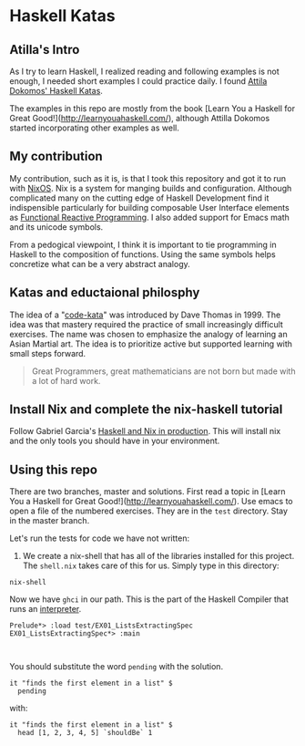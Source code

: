 * Haskell Katas
** Atilla's Intro

As I try to learn Haskell, I realized reading and following examples
is not enough, I needed short examples I could practice daily. I found
[[https://github.com/adomokos/haskell-katas][Attila Dokomos' Haskell Katas]].

The examples in this repo are mostly from the book [Learn You a
Haskell for Great Good!](http://learnyouahaskell.com/), although Attilla Dokomos
started incorporating other examples as well.

** My contribution

My contribution, such as it is, is that I took this repository and got
it to run with [[https://nixos.org/][NixOS]]. Nix is a system for manging builds and
configuration. Although complicated many on the cutting edge of
Haskell Development find it indispensible particularly for building
composable User Interface elements as [[https://reflex-frp.org/][Functional Reactive Programming]].  I also
added support for Emacs math and its unicode symbols.

From a pedogical viewpoint, I think it is important to tie programming in Haskell
to the composition of functions. Using the same symbols helps concretize what 
can be a very abstract analogy.

** Katas and eductaional philosphy

The idea of a "[[https://en.wikipedia.org/wiki/Kata_(programming)][code-kata]]" was introduced by Dave Thomas in 1999. The idea was that
mastery required the practice of small increasingly difficult exercises.  The name
was chosen to emphasize the analogy of learning an Asian Martial art. The idea is to
prioritize active but supported learning with small steps forward.
#+BEGIN_QUOTE
Great Programmers, great mathematicians are not born but made with a lot of hard work.
#+END_QUOTE

** Install Nix and complete the nix-haskell tutorial

Follow Gabriel Garcia's [[https://github.com/Gabriel439/haskell-nix][Haskell and Nix in production]]. This will install nix and the 
only tools you should have in your environment.

** Using this repo

There are two branches, master and solutions. First read a topic in [Learn You a
Haskell for Great Good!](http://learnyouahaskell.com/). Use emacs to open a file of the
numbered exercises.  They are in the ~test~ directory. Stay in the master branch.

Let's run the tests for code we have not written:

1. We create a nix-shell that has all of the libraries installed for
   this project. The ~shell.nix~ takes care of this for us. Simply
   type in this directory:

#+BEGIN_SRC *bash* :exports code
nix-shell
#+END_SRC

Now we have ~ghci~ in our path.  This is the part of the Haskell Compiler that runs an [[https://en.wikipedia.org/wiki/Interpreter_(computing)][interpreter]].
#+BEGIN_EXAMPLE
 Prelude*> :load test/EX01_ListsExtractingSpec
 EX01_ListsExtractingSpec*> :main


#+END_EXAMPLE

You should substitute the word ~pending~ with the solution.

#+BEGIN_SRC *Haskell* :exports code
    it "finds the first element in a list" $
      pending
#+END_SRC

with: 

#+BEGIN_SRC *Haskell* :exports code
    it "finds the first element in a list" $
      head [1, 2, 3, 4, 5] `shouldBe` 1
#+END_SRC
